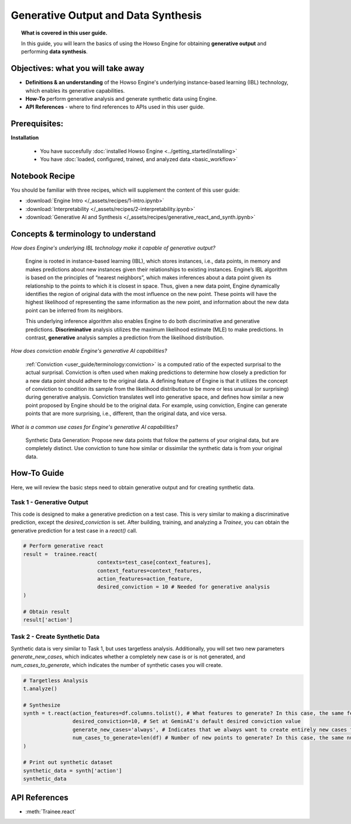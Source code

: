 Generative Output and Data Synthesis
====================================
.. topic:: What is covered in this user guide.

   In this guide, you will learn the basics of using the Howso Engine for obtaining **generative output** and performing **data synthesis**.  

Objectives: what you will take away
--------------------

- **Definitions & an understanding** of the Howso Engine's underlying instance-based learning (IBL) technology, which enables its generative capabilities.  
- **How-To** perform generative analysis and generate synthetic data using Engine.
- **API References** - where to find references to APIs used in this user guide. 

Prerequisites: 
--------------------
**Installation**
    
    - You have succesfully :doc:`installed Howso Engine <../getting_started/installing>`
    
    - You have :doc:`loaded, configured, trained, and analyzed data <basic_workflow>`


Notebook Recipe
--------------------
You should be familiar with three recipes, which will supplement the content of this user guide:

- :download:`Engine Intro </_assets/recipes/1-intro.ipynb>`

- :download:`Interpretability </_assets/recipes/2-interpretability.ipynb>`

- :download:`Generative AI and Synthesis </_assets/recipes/generative_react_and_synth.ipynb>`

Concepts & terminology to understand
--------------------

*How does Engine's underlying IBL technology make it capable of generative output?*

    Engine is rooted in instance-based learning (IBL), which stores instances, i.e., data points, in memory and makes predictions about new instances
    given their relationships to existing instances. Engine’s IBL algorithm is based on the principles of “nearest neighbors”, which makes
    inferences about a data point given its relationship to the points to which it is closest in space. Thus, given a new data point, Engine dynamically identifies
    the region of original data with the most influence on the new point. These points will have the highest likelihood of representing the same information as the 
    new point, and information about the new data point can be inferred from its neighbors. 
    
    This underlying inference algorithm also enables Engine to do both discriminative and generative predictions. **Discriminative** analysis utilizes the maximum 
    likelihood estimate (MLE) to make predictions. In contrast, **generative** analysis samples a prediction from the likelihood distribution. 

*How does conviction enable Engine's generative AI capabilities?*

    :ref:`Conviction <user_guide/terminology:conviction>` is a computed ratio of the expected surprisal to the actual surprisal. 
    Conviction is often used when making predictions to 
    determine how closely a prediction for a new data point should adhere to the original data. A defining feature of
    Engine is that it utilizes the concept of conviction to condition its sample from the likelihood distribution to be more or less unusual (or surprising) during generative
    analysis. Conviction
    translates well into generative space, and defines how similar a new point proposed by Engine should be to the original data. 
    For example, using conviction, Engine 
    can generate points that are more surprising, i.e., different, than the original data, and vice versa.  

*What is a common use cases for Engine's generative AI capabilities?*

    Synthetic Data Generation: Propose new data points that follow the patterns of your original data, but are completely distinct. Use conviction to tune how similar or dissimilar the 
    synthetic data is from your original data. 

How-To Guide
--------------------
Here, we will review the basic steps need to obtain generative output and for creating synthetic data.

Task 1 - Generative Output
^^^^^^^^
This code is designed to make a generative prediction on a test case. This is very similar to making a discriminative prediction, except the `desired_conviction` is set.
After building, training, and analyzing a `Trainee`, you can obtain the generative prediction for a test case in a `react()` call.

.. code-block:: python

    # Perform generative react
    result =  trainee.react(
                            contexts=test_case[context_features],
                            context_features=context_features,
                            action_features=action_feature,
                            desired_conviction = 10 # Needed for generative analysis
    )

    # Obtain result
    result['action']


Task 2 - Create Synthetic Data
^^^^^^^^
Synthetic data is very similar to Task 1, but uses targetless analysis. Additionally, you will set two new parameters `generate_new_cases`, which indicates whether a completely
new case is or is not generated, and `num_cases_to_generate`, which indicates the number of synthetic cases you will create.

.. code-block:: python

    # Targetless Analysis
    t.analyze()
    
    # Synthesize
    synth = t.react(action_features=df.columns.tolist(), # What features to generate? In this case, the same features as the original data
                    desired_conviction=10, # Set at GeminAI's default desired conviction value
                    generate_new_cases='always', # Indicates that we always want to create entirely new cases from the original data
                    num_cases_to_generate=len(df) # Number of new points to generate? In this case, the same number as the original data
    )

    # Print out synthetic dataset
    synthetic_data = synth['action']
    synthetic_data


API References
--------------------   
- :meth:`Trainee.react` 